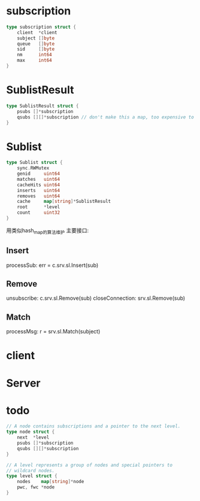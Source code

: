 * subscription
#+BEGIN_SRC go
type subscription struct {
	client  *client
	subject []byte
	queue   []byte
	sid     []byte
	nm      int64
	max     int64
}
#+END_SRC

* SublistResult
#+BEGIN_SRC go
type SublistResult struct {
	psubs []*subscription
	qsubs [][]*subscription // don't make this a map, too expensive to iterate
}
#+END_SRC

* Sublist
#+BEGIN_SRC go
type Sublist struct {
	sync.RWMutex
	genid     uint64
	matches   uint64
	cacheHits uint64
	inserts   uint64
	removes   uint64
	cache     map[string]*SublistResult
	root      *level
	count     uint32
}
#+END_SRC
用类似hash_map的算法维护
主要接口: 
** Insert 
processSub: err = c.srv.sl.Insert(sub)
** Remove 
unsubscribe: c.srv.sl.Remove(sub)
closeConnection: srv.sl.Remove(sub)
** Match
processMsg: r = srv.sl.Match(subject)

* client

* Server

* todo
#+BEGIN_SRC go
// A node contains subscriptions and a pointer to the next level.
type node struct {
	next  *level
	psubs []*subscription
	qsubs [][]*subscription
}

// A level represents a group of nodes and special pointers to
// wildcard nodes.
type level struct {
	nodes    map[string]*node
	pwc, fwc *node
}
#+END_SRC
